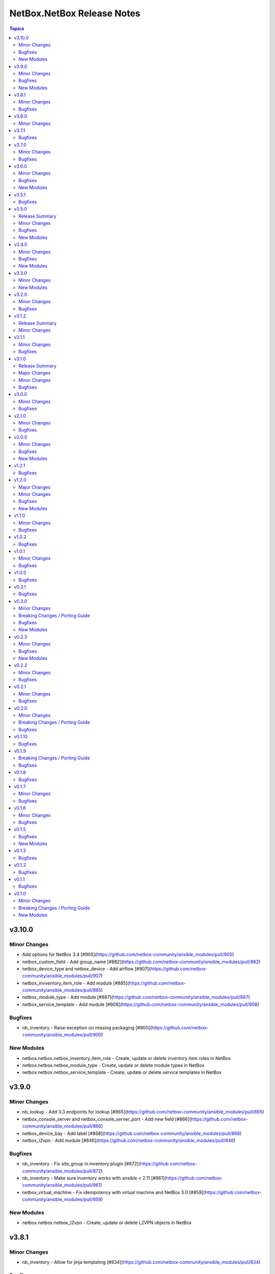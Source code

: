 ===========================
NetBox.NetBox Release Notes
===========================

.. contents:: Topics


v3.10.0
=======

Minor Changes
-------------

- Add options for NetBox 3.4 [#905](https://github.com/netbox-community/ansible_modules/pull/905)
- netbox_custom_field - Add group_name [#882](https://github.com/netbox-community/ansible_modules/pull/882)
- netbox_device_type and netbox_device - Add airflow [#907](https://github.com/netbox-community/ansible_modules/pull/907)
- netbox_invventory_item_role - Add module [#885](https://github.com/netbox-community/ansible_modules/pull/885)
- netbox_module_type - Add module [#887](https://github.com/netbox-community/ansible_modules/pull/887)
- netbox_service_template - Add module [#908](https://github.com/netbox-community/ansible_modules/pull/908)

Bugfixes
--------

- nb_inventory - Raise exception on missing packaging [#900](https://github.com/netbox-community/ansible_modules/pull/900)

New Modules
-----------

- netbox.netbox.netbox_inventory_item_role - Create, update or delete inventory item roles in NetBox
- netbox.netbox.netbox_module_type - Create, update or delete module types in NetBox
- netbox.netbox.netbox_service_template - Create, update or delete service templates in NetBox

v3.9.0
======

Minor Changes
-------------

- nb_lookup - Add 3.3 endpoints for lookup [#865](https://github.com/netbox-community/ansible_modules/pull/865)
- netbox_console_server and netbox_console_server_port - Add new field [#866](https://github.com/netbox-community/ansible_modules/pull/866)
- netbox_device_bay - Add label [#868](https://github.com/netbox-community/ansible_modules/pull/868)
- netbox_l2vpn - Add module [#846](https://github.com/netbox-community/ansible_modules/pull/846)

Bugfixes
--------

- nb_inventory - Fix site_group in inventory plugin [#872](https://github.com/netbox-community/ansible_modules/pull/872)
- nb_inventory - Make sure inventory works with ansible < 2.11 [#861](https://github.com/netbox-community/ansible_modules/pull/861)
- netbox_virtual_machine - Fix idempotency with virtual machine and NetBox 3.0 [#859](https://github.com/netbox-community/ansible_modules/pull/859)

New Modules
-----------

- netbox.netbox.netbox_l2vpn - Create, update or delete L2VPN objects in NetBox

v3.8.1
======

Minor Changes
-------------

- nb_inventory - Allow for jinja templating [#834](https://github.com/netbox-community/ansible_modules/pull/834)

Bugfixes
--------

- Fix idempotency with custom_fields [#839](https://github.com/netbox-community/ansible_modules/pull/839)

v3.8.0
======

Minor Changes
-------------

- Add action_group to enable module defaults groups [#800](https://github.com/netbox-community/ansible_modules/pull/800)
- Expand on query_filter for site [#824](https://github.com/netbox-community/ansible_modules/pull/824)
- nb_inventory - Allow API token to be templated [#806](https://github.com/netbox-community/ansible_modules/pull/806)
- netbox_cable - Change length to float from int [#828](https://github.com/netbox-community/ansible_modules/pull/828)
- netbox_device_interface - Add PoE attribute [#820](https://github.com/netbox-community/ansible_modules/pull/820)
- netbox_location - Add tenant to module [#829](https://github.com/netbox-community/ansible_modules/pull/829)
- netbox_prefix - Add mark_utilized to module [#827](https://github.com/netbox-community/ansible_modules/pull/827)

v3.7.1
======

Bugfixes
--------

- nb_inventory - Ensure inventory works on NetBox versions without the site group model [#781](https://github.com/netbox-community/ansible_modules/pull/781)
- nb_inventory - Fix netbox_inventory site_group group_by @ryanmerolle in [#780](https://github.com/netbox-community/ansible_modules/pull/780)

v3.7.0
======

Minor Changes
-------------

- Add meta information for use in Execution Environments [#753](https://github.com/netbox-community/ansible_modules/pull/753)
- Multiple modules - add new parameters added in NetBox 3.2 [#768](https://github.com/netbox-community/ansible_modules/pull/768)
- nb_inventory - Add site_group as an option [#755](https://github.com/netbox-community/ansible_modules/pull/755)
- netbox_front_port and netbox_rear_port - Add label as parameter [#766](https://github.com/netbox-community/ansible_modules/pull/766)

Bugfixes
--------

- netbox_contact_group - Fix field description [#762](https://github.com/netbox-community/ansible_modules/pull/762)
- netbox_rack - Add location as a query parameter for uniqueness check [#751](https://github.com/netbox-community/ansible_modules/pull/751)

v3.6.0
======

Minor Changes
-------------

- Add custom fields to modules missing it [#723](https://github.com/netbox-community/ansible_modules/pull/723)
- Add tags to modules missing it [#725](https://github.com/netbox-community/ansible_modules/pull/725)
- nb_inventory - Add a racks option [#701](https://github.com/netbox-community/ansible_modules/pull/701)
- netbox_custom_field - Add module [#719](https://github.com/netbox-community/ansible_modules/pull/719)
- netbox_custom_link - Add module [#722](https://github.com/netbox-community/ansible_modules/pull/722)
- netbox_device_interface, netbox_vm_interface - Add bridge to netbox_device_interface and netbox_vm_interface [#713](https://github.com/netbox-community/ansible_modules/pull/713)
- netbox_export_template - Add module [#727](https://github.com/netbox-community/ansible_modules/pull/727)
- netbox_service - Add virtual_machine as an allowed query parameter for ipaddresses [#718](https://github.com/netbox-community/ansible_modules/pull/718)
- netbox_webhook - Add module [#738](https://github.com/netbox-community/ansible_modules/pull/738)

Bugfixes
--------

- Config Context is now able to be added to cluster [#715](https://github.com/netbox-community/ansible_modules/pull/715)
- Ensure proper filtering for VLAN group [#741](https://github.com/netbox-community/ansible_modules/pull/741)
- Fix prefixes option in nb_inventory to ensure all prefixes are returned [#742](https://github.com/netbox-community/ansible_modules/pull/742)
- Make sure API calls on versions without the /api/status endpoint [#707](https://github.com/netbox-community/ansible_modules/pull/707)

New Modules
-----------

- netbox.netbox.netbox_custom_field - Create, update or delete Custom fields in NetBox
- netbox.netbox.netbox_custom_link - Create, update or delete Custom links in NetBox
- netbox.netbox.netbox_export_template - Create, update or delete Export templates in NetBox
- netbox.netbox.netbox_webhook - Create, update or delete Webhooks in NetBox

v3.5.1
======

Bugfixes
--------

- Fix prefix_count error on older NetBox versions in nb_inventory [#696](https://github.com/netbox-community/ansible_modules/pull/696)

v3.5.0
======

Release Summary
---------------

First release with some NetBox 3.1 modules, and new wireless endpoint support. Remember to update your pynetbox to utilise the wireless endpoint support.

Minor Changes
-------------

- nb_inventory - Pull extended inventory data for prefixes and site [#646](https://github.com/netbox-community/ansible_modules/pull/646)
- nb_lookup - Add endpoints for wireless (new in NetBox 3.1) [#673](https://github.com/netbox-community/ansible_modules/pull/673)
- netbox_circuit_termination - Add mark_connected field to module [#686](https://github.com/netbox-community/ansible_modules/pull/686)
- netbox_contact, netbox_contact_group, netbox_contact_role - Add modules [#671](https://github.com/netbox-community/ansible_modules/pull/671)
- netbox_inventory_item - Add parent field to module [#682](https://github.com/netbox-community/ansible_modules/pull/682)
- netbox_region - Add description, tags, custom_fields to module [#689](https://github.com/netbox-community/ansible_modules/pull/689)
- netbox_wireless_lan, netbox_wireless_lan_group, netbox_wireless_link - Add modules [#678](https://github.com/netbox-community/ansible_modules/pull/678)

Bugfixes
--------

- Use individual list items when looking for objects  [#570](https://github.com/netbox-community/ansible_modules/pull/570)

New Modules
-----------

- netbox.netbox.netbox_contact - Create, update or delete Contact objects in NetBox
- netbox.netbox.netbox_contact_group - Create, update or delete Contact Group objects in NetBox
- netbox.netbox.netbox_wireless_lan - Create, update or delete Wireless LAN objects in NetBox
- netbox.netbox.netbox_wireless_lan_group - Create, update or delete Wireless LAN Group objects in NetBox
- netbox.netbox.netbox_wireless_link - Create, update or delete Wireless Link objects in NetBox

v3.4.0
======

Minor Changes
-------------

- nb_inventory - Add documentation for use of inventory plugin in Tower/AWX [#648](https://github.com/netbox-community/ansible_modules/pull/648)
- nb_inventory - Cache OpenAPI locally to speed up inventory [#617](https://github.com/netbox-community/ansible_modules/pull/617)
- nb_lookup - Add missing endpoints to nb_lookup [#655](https://github.com/netbox-community/ansible_modules/pull/655)
- netbox_cable - Improve lookup speed on NetBox versions earlier than 3.0.6 [#645](https://github.com/netbox-community/ansible_modules/pull/645)
- netbox_inventory_item - Add label and custom fields to module [#632](https://github.com/netbox-community/ansible_modules/pull/632)
- netbox_provider_network - Add module for handling provider networks [#653](https://github.com/netbox-community/ansible_modules/pull/653)
- netbox_virtual_chassis - Add custom_fields to netbox_virtual_chassis [#657](https://github.com/netbox-community/ansible_modules/pull/657)
- netbox_vm_interface - Add custom fields to module [#637](https://github.com/netbox-community/ansible_modules/pull/637)

Bugfixes
--------

- nb_lookup - Fix documentation of validate_cert [#629](https://github.com/netbox-community/ansible_modules/pull/629)
- netbox_site - Ensure idempotency between NetBox version 2.11 and 3.00 [#631](https://github.com/netbox-community/ansible_modules/pull/631)
- netbox_virtual_chassis - Fix issue with virtual chassis creation [#657](https://github.com/netbox-community/ansible_modules/pull/657)
- netbox_virtual_machine - Ensure idempotency between NetBox version 2.11 and 3.00 [#633](https://github.com/netbox-community/ansible_modules/pull/633)

New Modules
-----------

- netbox.netbox.netbox_provider_network - Create, update or delete Provider Network in NetBox

v3.3.0
======

Minor Changes
-------------

- Improve speed of netbox_cable module on NetBox version 3.0.6 or later [#624](https://github.com/netbox-community/ansible_modules/pull/624)
- netbox_config_context - add module for handling Config Context [#610](https://github.com/netbox-community/ansible_modules/pull/610)
- netbox_location - add module for handling Location [#543](https://github.com/netbox-community/ansible_modules/pull/543)
- netbox_site_group - add module for handling Site Group [#547](https://github.com/netbox-community/ansible_modules/pull/547)

New Modules
-----------

- netbox.netbox.netbox_config_context - Create, update or delete Config Context in NetBox
- netbox.netbox.netbox_location - Create, update or delete Location in NetBox
- netbox.netbox.netbox_site_group - Create, update or delete Site Group in NetBox

v3.2.0
======

Minor Changes
-------------

- Add connected-devices to nb_lookup [#540](https://github.com/netbox-community/ansible_modules/pull/540)
- Add location and power panel as lookup keys to nb_lookup [#599](https://github.com/netbox-community/ansible_modules/pull/599)
- netbox_device_interface and netbox_vm_interface - Add parent interface to modules [#604](https://github.com/netbox-community/ansible_modules/pull/604)
- netbox_virtual_machine - Change vCPU to float from int (to reflect NetBox 3.0) [#605](https://github.com/netbox-community/ansible_modules/pull/605)

Bugfixes
--------

- Copy interfaces before processing [#556](https://github.com/netbox-community/ansible_modules/pull/556)
- Make attached_ips subscriptable. [#609](https://github.com/netbox-community/ansible_modules/pull/609)

v3.1.2
======

Release Summary
---------------

This release focuses on ansible-core 2.11 compatibility, general CI fixes for NetBox 2.10-2.11, and doc updates. 
This release works with NetBox 3.0, but needs further investigation with regards to idopmentcy (nothing really major) & some CI. 
The next release will idenify and resolve any issues with NetBox 3.0.

Minor Changes
-------------

- Add ansible-core support - Quick fix to support ansible-core 2.11 [#558](https://github.com/netbox-community/ansible_modules/pull/558)
- Add private_key option to nb_lookup for secret decryption [#532](https://github.com/netbox-community/ansible_modules/pull/532)
- Added custom certificate support [#534](https://github.com/netbox-community/ansible_modules/pull/534)
- CI testing & integration tests now leverage ansible-core 2.11 - Fixes #583: Move to Ansible-core for CI tests  [#591](https://github.com/netbox-community/ansible_modules/pull/591)
- Correct Invalid NetBox readthedocs URL in nb_inventory docs [#568](https://github.com/netbox-community/ansible_modules/pull/568)
- Fixes to CI due to not pinning NetBox & NetBox-Docker version CI among other minor CI corrections - General CI Fix [573](https://github.com/netbox-community/ansible_modules/pull/573)
- README: Slack link and tidyup [#584](https://github.com/netbox-community/ansible_modules/pull/584)
- Release v3.1.2 [#594](https://github.com/netbox-community/ansible_modules/pull/594)
- Update netbox_region documentation - Documentation: netbox_region - Correct examples [#548](https://github.com/netbox-community/ansible_modules/pull/548)

v3.1.1
======

Minor Changes
-------------

- netbox_device_interface - Add custom_fields [#514](https://github.com/netbox-community/ansible_modules/pull/514)

Bugfixes
--------

- Inventory - Update plugin to support location for NetBox 2.11+ [#510](https://github.com/netbox-community/ansible_modules/pull/510)

v3.1.0
======

Release Summary
---------------

This release should fix obvious broken changes between collection and NetBox 2.11, but there is most likely more. Please report as they're encountered.
**packages** is now a required Python package and is already included in Ansible 2.10, but anyone using Ansible 2.9 or below must manually pip install the library.


Major Changes
-------------

- packages is now a required Python package and gets installed via Ansible 2.10+.

Minor Changes
-------------

- netbox_device_interface - Add label option.
- netbox_device_interface - Add mark_connected option.
- netbox_power_panel - Add location option.
- netbox_rack - Add location option.
- netbox_vlan_group - Add custom_fields option.
- netbox_vlan_group - Add description option.
- netbox_vlan_group - Add scope option.
- netbox_vlan_group - Add scope_type option.

Bugfixes
--------

- Allow ``virtual_chassis`` to be found via name [#402](https://github.com/netbox-community/ansible_modules/issues/402)
- Fix mapping between power_outlet_template and power_port_template.
- inventory - Fix rack-group -> location for NetBox 2.11 changes.
- inventory - Properly handle interface tags.
- netbox_tenant - Fix example to match argspec.

v3.0.0
======

Minor Changes
-------------

- Allow rack to be in query_param_ids [#443](https://github.com/netbox-community/ansible_modules/pull/443)
- netbox_cable -  Add tags option [#455](https://github.com/netbox-community/ansible_modules/pull/455)
- netbox_cluster_type - Add description option [#451](https://github.com/netbox-community/ansible_modules/pull/451)
- netbox_ipam_role - Add description option [#451](https://github.com/netbox-community/ansible_modules/pull/451)
- netbox_manufacturer - Add description option [#451](https://github.com/netbox-community/ansible_modules/pull/451)
- netbox_rir - Add description option [#451](https://github.com/netbox-community/ansible_modules/pull/451)
- netbox_tenant_group - Add parent_tenant_group option [#460](https://github.com/netbox-community/ansible_modules/pull/460)

Bugfixes
--------

- Remove ansible.netcommon and community.general dependencies from collection

v2.1.0
======

Minor Changes
-------------

- Inventory - Added ansible_host_dns_name to set ansible_host to dns_name
- netbox_device_role - Added description option
- netbox_platform -  Added description option

Bugfixes
--------

- netbox_ip_address - Added assigned_object to ALLOWED_QUERY_PARAMS

v2.0.0
======

Minor Changes
-------------

- Added ``import_targets`` and ``export_targets`` options to ``netbox_vrf``

Bugfixes
--------

- netbox_site - Changed latitude/longitude type from float to str [#418](https://github.com/netbox-community/ansible_modules/pull/418)
- netbox_utils - If query_dict is None, fail and provide meaningful error [#419](https://github.com/netbox-community/ansible_modules/pull/419)
- netbox_utils - Remove manual manipulation for building query params for netbox_ip_address and assigned object [#421](https://github.com/netbox-community/ansible_modules/pull/421)

New Modules
-----------

- netbox.netbox.netbox_route_target - Creates or removes route targets from NetBox

v1.2.1
======

Bugfixes
--------

- Allow IDs to be passed into objects that accept a list (https://github.com/netbox-community/ansible_modules/issues/407)

v1.2.0
======

Major Changes
-------------

- nb_inventory - Add ``dns_name`` option that adds ``dns_name`` to the host when ``True`` and device has a primary IP address. (#394)
- nb_inventory - Add ``status`` as a ``group_by`` option. (398)
- nb_inventory - Move around ``extracted_primary_ip`` to allow for ``config_context`` or ``custom_field`` to overwite. (#377)
- nb_inventory - Services are now a list of integers due to NetBox 2.10 changes. (#396)
- nb_lookup - Allow ID to be passed in and use ``.get`` instead of ``.filter``. (#376)
- nb_lookup - Allow ``api_endpoint`` and ``token`` to be found via env. (#391)

Minor Changes
-------------

- nb_inventory - Added ``status`` as host_var. (359)
- nb_inventory - Added documentation for using ``keyed_groups``. (#361)
- nb_inventory - Allow to use virtual chassis name instead of device name. (#383)
- nb_lookup - Allow lookup of plugin endpoints. (#360)
- nb_lookup - Documentation update to show Fully Qualified Collection Name (FQCN). (#355)
- netbox_service - Add ``ports`` option for NetBox 2.10+ and convert ``port`` to ``ports`` if NetBox 2.9 or lower. (#396)
- netbox_virtual_machine - Added ``comments`` option. (#380)
- netbox_virtual_machine - Added ``local_context_data`` option. (#357)

Bugfixes
--------

- Version checks were failing due to converting "2.10" to a float made it an integer of 2.1 which broke version related logic. (#396)
- netbox_device_interface - Fixed copy pasta in documentation. (#371)
- netbox_ip_address - Updated documentation to show that ``family`` option has been deprecated. (#388)
- netbox_utils - Fixed typo for ``circuits.circuittermination`` searches. (#367)
- netbox_utils - Skip all modifications to ``query_params`` when ``user_query_params`` is defined. (#389)
- netbox_vlan - Fixed uniqueness for vlan searches to add ``group``. (#386)

New Modules
-----------

- netbox.netbox.netbox_tag - Creates or removes tags from NetBox

v1.1.0
======

Minor Changes
-------------

- Add ``follow_redirects`` option to inventory plugin (https://github.com/netbox-community/ansible_modules/pull/323)

Bugfixes
--------

- Prevent inventory plugin from failing on 403 and print warning message (https://github.com/netbox-community/ansible_modules/pull/354)
- Update ``netbox_ip_address`` module to accept ``assigned_object`` to work with NetBox 2.9 (https://github.com/netbox-community/ansible_modules/pull/345)
- Update inventory plugin to properly associate IP address to interfaces with NetBox 2.9 (https://github.com/netbox-community/ansible_modules/pull/334)
- Update inventory plugin to work with tags with NetBox 2.9 (https://github.com/netbox-community/ansible_modules/pull/340)
- Update modules to be able to properly update tags to work with NetBox 2.9 (https://github.com/netbox-community/ansible_modules/pull/345)

v1.0.2
======

Bugfixes
--------

- Add ``virtual_machine_role=slug`` to ``QUERY_TYPES`` to properly search for Virtual Machine roles and not use the default ``q`` search (https://github.com/netbox-community/ansible_modules/pull/327)
- Remove ``device`` being ``required`` and implemented ``required_one_of`` to allow either ``device`` or ``virtual_machine`` to be specified for ``netbox_service`` (https://github.com/netbox-community/ansible_modules/pull/326)
- When tags specified, it prevents other data from being updated on the object. (https://github.com/netbox-community/ansible_modules/pull/325)

v1.0.1
======

Minor Changes
-------------

- Inventory - Add group_by option ``rack_role`` and ``rack_group``
- Inventory - Add group_by option ``services`` (https://github.com/netbox-community/ansible_modules/pull/286)

Bugfixes
--------

- Fix ``nb_inventory`` cache for ip addresses (https://github.com/netbox-community/ansible_modules/issues/276)
- Return HTTPError body output when encountering HTTP errors (https://github.com/netbox-community/ansible_modules/issues/294)

v1.0.0
======

Bugfixes
--------

- Fix query_dict for device_bay/interface_template to use ``devicetype_id`` (https://github.com/netbox-community/ansible_modules/issues/282)
- This expands the fix to all `_template` modules to use `devicetype_id` for the query_dict when attempting to resolve the search (https://github.com/netbox-community/ansible_modules/pull/300)

v0.3.1
======

Bugfixes
--------

- Default ``validate_certs`` to ``True`` (https://github.com/netbox-community/ansible_modules/issues/273)

v0.3.0
======

Minor Changes
-------------

- Add ``local_context_data`` and ``flatten_local_context_data`` option to ``nb_inventory`` (https://github.com/netbox-community/ansible_modules/pull/258)
- Add ``local_context_data`` option to ``netbox_device`` (https://github.com/netbox-community/ansible_modules/pull/258)
- Add ``virtual_chassis``, ``vc_position``, ``vc_priority`` to ``netbox_device`` options (https://github.com/netbox-community/ansible_modules/pull/251)

Breaking Changes / Porting Guide
--------------------------------

- To pass in integers via Ansible Jinja filters for a key in ``data`` that
  requires querying an endpoint is now done by making it a dictionary with
  an ``id`` key. The previous behavior was to just pass in an integer and
  it was converted when normalizing the data, but some people may have names
  that are all integers and those were being converted erroneously so we made
  the decision to change the method to convert to an integer for the NetBox
  API.

  ::

    tasks:
      - name: Create device within NetBox with only required information
        netbox_device:
          netbox_url: http://netbox-demo.org:32768
          netbox_token: 0123456789abcdef0123456789abcdef01234567
          data:
            name: Test66
            device_type:
              id: "{{ some_jinja_variable }}"
            device_role: Core Switch
            site: Test Site
            status: Staged
          state: present
- ``pynetbox`` changed to using ``requests.Session()`` to manage the HTTP session
  which broke passing in ``ssl_verify`` when building the NetBox API client.
  This PR makes ``pynetbox 5.0.4+`` the new required version of `pynetbox` for
  the Ansible modules and lookup plugin. (https://github.com/netbox-community/ansible_modules/pull/269)

Bugfixes
--------

- Allows OR operations in API fitlers for ``nb_lookup`` plugin (https://github.com/netbox-community/ansible_modules/issues/246)
- Build the ``rear_port`` and ``rear_port_template`` query_params to properly find rear port (https://github.com/netbox-community/ansible_modules/issues/262)
- Compares tags as a set to prevent issues with order difference between user supplied tags and NetBox API (https://github.com/netbox-community/ansible_modules/issues/242)
- Fixes typo for ``CONVERT_TO_ID`` mapping in ``netbox_utils`` for ``dcim.powerport`` and ``dcim.poweroutlet`` (https://github.com/netbox-community/ansible_modules/pull/265)
- Fixes typo for ``CONVERT_TO_ID`` mapping in ``netbox_utils`` for ``dcim.rearport`` (https://github.com/netbox-community/ansible_modules/pull/261)
- Normalize ``mac_address`` to upper case (https://github.com/netbox-community/ansible_modules/issues/254)
- Normalize descriptions to remove any extra whitespace (https://github.com/netbox-community/ansible_modules/issues/243)

New Modules
-----------

- netbox.netbox.netbox_cable - Create, update or delete cables within NetBox
- netbox.netbox.netbox_device_bay_template - Create, update or delete device bay templates within NetBox
- netbox.netbox.netbox_device_interface_template - Creates or removes interfaces on devices from NetBox
- netbox.netbox.netbox_virtual_chassis - Create, update or delete virtual chassis within NetBox

v0.2.3
======

Minor Changes
-------------

- Adds ``discovered`` field to ``netbox_inventory_item`` (https://github.com/netbox-community/ansible_modules/issues/187)
- Adds ``query_params`` to all modules to allow users to define the ``query_params`` (https://github.com/netbox-community/ansible_modules/issues/215)
- Adds ``tenant`` field to ``netbox_cluster`` (https://github.com/netbox-community/ansible_modules/pull/219)
- Allows private key to be passed in to ``validate_certs`` within modules (https://github.com/netbox-community/ansible_modules/issues/216)
- Better error handling if read-only token is provided for modules. Updated README as well to say that a ``write-enabled`` token is required (https://github.com/netbox-community/ansible_modules/pull/238)

Bugfixes
--------

- Fixes bug in ``netbox_prefix`` failing when using ``check_mode`` (https://github.com/netbox-community/ansible_modules/issues/228)
- Fixes bug in inventory plugin that fails if there are either no virtual machines, but devices defined in NetBox or vice versa from failing when ``fetch_all`` is set to ``False`` (https://github.com/netbox-community/ansible_modules/issues/214)
- Normalize any string values that are passed in via Jinja into an integer within the `_normalize_data` method (https://github.com/netbox-community/ansible_modules/issues/231)

New Modules
-----------

- netbox.netbox.netbox_console_port - Create, update or delete console ports within NetBox
- netbox.netbox.netbox_console_port_template - Create, update or delete console port templates within NetBox
- netbox.netbox.netbox_console_server_port - Create, update or delete console server ports within NetBox
- netbox.netbox.netbox_console_server_port_template - Create, update or delete console server port templates within NetBox
- netbox.netbox.netbox_front_port - Create, update or delete front ports within NetBox
- netbox.netbox.netbox_front_port_template - Create, update or delete front port templates within NetBox
- netbox.netbox.netbox_power_feed - Create, update or delete power feeds within NetBox
- netbox.netbox.netbox_power_outlet - Create, update or delete power outlets within NetBox
- netbox.netbox.netbox_power_outlet_template - Create, update or delete power outlet templates within NetBox
- netbox.netbox.netbox_power_panel - Create, update or delete power panels within NetBox
- netbox.netbox.netbox_power_port - Create, update or delete power ports within NetBox
- netbox.netbox.netbox_power_port_template - Create, update or delete power port templates within NetBox
- netbox.netbox.netbox_rear_port - Create, update or delete rear ports within NetBox
- netbox.netbox.netbox_rear_port_template - Create, update or delete rear port templates within NetBox

v0.2.2
======

Minor Changes
-------------

- Changed ``validate_certs`` to ``raw`` to allow private keys to be passed in (https://github.com/netbox-community/ansible_modules/issues/211)

Bugfixes
--------

- Added ``interfaces`` to ``ALLOWED_QUERY_PARAMS`` for ip addresses searches (https://github.com/netbox-community/ansible_modules/issues/201)
- Added ``type`` to ``ALLOWED_QUERY_PARAMS`` for interface searches (https://github.com/netbox-community/ansible_modules/issues/208)
- Remove ``rack`` as a choice when creating virtual machines (https://github.com/netbox-community/ansible_modules/pull/221)

v0.2.1
======

Minor Changes
-------------

- Added 21" width to netbox_rack (https://github.com/netbox-community/ansible_modules/pull/190)
- Added cluster, cluster_type, and cluster_group to group_by option in inventory plugin (https://github.com/netbox-community/ansible_modules/issues/188)
- Added option to change host_vars to singular rather than having single element lists (https://github.com/netbox-community/ansible_modules/issues/141)
- Added option to flatten ``config_context`` and ``custom_fields`` (https://github.com/netbox-community/ansible_modules/issues/193)

Bugfixes
--------

- Added ``type`` to ``netbox_device_interface`` and deprecation notice for ``form_factor`` (https://github.com/netbox-community/ansible_modules/issues/193)
- Fixes inventory performance issues, properly shows virtual chassis masters. (https://github.com/netbox-community/ansible_modules/pull/202)

v0.2.0
======

Minor Changes
-------------

- Add ``custom_fields`` to ``netbox_virtual_machine`` (https://github.com/netbox-community/ansible_modules/issues/170)
- Add ``device_query_filters`` and ``vm_query_filters`` to allow users to specify query filters for the specific type (https://github.com/netbox-community/ansible_modules/issues/140)
- Added ``group_names_raw`` option to the netbox inventory to allow users have the group names be the slug rather than prepending the group name with the type (https://github.com/netbox-community/ansible_modules/issues/138)
- Added ``raw_output`` option to netbox lookup plugin to return the exact output from the API with no doctoring (https://github.com/netbox-community/ansible_modules/pull/136)
- Added ``services`` option to the netbox inventory to allow users to toggle whether services are included or not (https://github.com/netbox-community/ansible_modules/pull/143)
- Added ``update_vc_child`` option to netbox_device_interface to allow child interfaces to be updated if device specified is the master device within the virtual chassis (https://github.com/netbox-community/ansible_modules/issues/105)
- Remove token from being required for nb_inventory as some NetBox setups don't require authorization for GET functions (https://github.com/netbox-community/ansible_modules/issues/177)
- Remove token from being required for nb_lookup as some NetBox setups don't require authorization for GET functions (https://github.com/netbox-community/ansible_modules/issues/183)

Breaking Changes / Porting Guide
--------------------------------

- Change ``ip-addresses`` key in netbox inventory plugin to ``ip_addresses`` (https://github.com/netbox-community/ansible_modules/issues/139)

Bugfixes
--------

- Allow integers to be passed in via Jinja string to properly convert back to integer (https://github.com/netbox-community/ansible_modules/issues/45)
- Allow services to be created with a different protocol (https://github.com/netbox-community/ansible_modules/issues/174)
- Properly find LAG if defined just as a string rather than dictionary with the relevant data (https://github.com/netbox-community/ansible_modules/issues/166)
- Removed choices within argument_spec for ``mode`` in ``netbox_device_interface`` and ``netbox_vm_interface``. This allows the API to return any error if an invalid choice is selected for ``mode`` (https://github.com/netbox-community/ansible_modules/issues/151)
- Updated rack width choices for latest NetBox version (https://github.com/netbox-community/ansible_modules/issues/167)

v0.1.10
=======

Bugfixes
--------

- Updated inventory plugin name from netbox.netbox.netbox to netbox.netbox.nb_inventory (https://github.com/netbox-community/ansible_modules/pull/129)

v0.1.9
======

Breaking Changes / Porting Guide
--------------------------------

- This version has a few breaking changes due to new namespace and collection name. I felt it necessary to change the name of the lookup plugin and inventory plugin just not to have a non descriptive namespace call to use them. Below is an example:
  ``netbox.netbox.netbox`` would be used for both inventory plugin and lookup plugin, but in different contexts so no collision will arise, but confusion will.
  I renamed the lookup plugin to ``nb_lookup`` so it will be used with the FQCN ``netbox.netbox.nb_lookup``.
  The inventory plugin will now be called within an inventory file by ``netbox.netbox.nb_inventory``

Bugfixes
--------

- Update ``netbox_tenant`` and ``netbox_tenant_group`` to use slugs for searching (available since NetBox 2.6). Added slug options to netbox_site, netbox_tenant, netbox_tenant_group (https://github.com/netbox-community/ansible_modules/pull/120)

v0.1.8
======

Bugfixes
--------

- If interface existed already, caused traceback and crashed playbook (https://github.com/netbox-community/ansible_modules/issues/114)

v0.1.7
======

Minor Changes
-------------

- Added fetching services for devices in NetBox Inventory Plugin (https://github.com/netbox-community/ansible_modules/issues/58)
- Added option for interfaces and IP addresses of interfaces to be fetched via inventory plugin (https://github.com/netbox-community/ansible_modules/issues/60)
- Change lookups to property for subclassing of inventory plugin (https://github.com/netbox-community/ansible_modules/issues/62)

Bugfixes
--------

- Assigning to parent log now finds LAG interface type dynamically rather than set statically in code (https://github.com/netbox-community/ansible_modules/issues/106)
- Create device with empty string to assign the device a UUID (https://github.com/netbox-community/ansible_modules/issues/107)
- If query_filters supplied are not allowed for either device or VM lookups, or no valid query filters, it will not attempt to fetch from devices or VMs. This should prevent devices or VMs from being fetched that do not meet the query_filters specified. (https://github.com/netbox-community/ansible_modules/issues/63)
- Properly create interface on correct device when in a VC (https://github.com/netbox-community/ansible_modules/issues/105)
- Updated _to_slug to follow same constructs NetBox uses (https://github.com/netbox-community/ansible_modules/issues/95)

v0.1.6
======

Minor Changes
-------------

- Add dns_name to netbox_ip_address (https://github.com/netbox-community/ansible_modules/issues/84)
- Add region and region_id to query_filter for NetBox Inventory plugin (https://github.com/netbox-community/ansible_modules/issues/83)

Bugfixes
--------

- Fixed vlan searching with vlan_group for netbox_prefix (https://github.com/netbox-community/ansible_modules/issues/85)
- Removed static choices from netbox_utils and now pulls the choices for each endpoint from the NetBox API at call time (https://github.com/netbox-community/ansible_modules/issues/67)

v0.1.5
======

Bugfixes
--------

- Add argument specs for every module to validate data passed in. Fixes some idempotency issues. POSSIBLE BREAKING CHANGE (https://github.com/netbox-community/ansible_modules/issues/68)
- Allow name updates to manufacturers (https://github.com/netbox-community/ansible_modules/issues/76)
- Builds slug for netbox_device_type from model which is now required and slug is optional. Model will be slugified if slug is not provided BREAKING CHANGE (https://github.com/netbox-community/ansible_modules/issues/77)
- Fail module with proper exception when connection to NetBox API cannot be established (https://github.com/netbox-community/ansible_modules/issues/80)
- netbox_device_interface Lag no longer has to be a dictionary and the value of the key can be the name of the LAG (https://github.com/netbox-community/ansible_modules/issues/81)
- netbox_ip_address If no address has no CIDR notation, it will convert it into a /32 and pass to NetBox. Fixes idempotency cidr notation is not provided (https://github.com/netbox-community/ansible_modules/issues/78)

New Modules
-----------

- netbox.netbox.netbox_service - Creates or removes service from NetBox

v0.1.3
======

Bugfixes
--------

- Add error handling for invalid key_file for lookup plugin (https://github.com/netbox-community/ansible_modules/issues/52)

v0.1.2
======

Bugfixes
--------

- Allow endpoint choices to be an integer of the choice rather than attempting to dynamically determine the choice ID (https://github.com/netbox-community/ansible_modules/issues/47)

v0.1.1
======

Bugfixes
--------

- Fixed issue with netbox_vm_interface where it would fail if different virtual machine had the same interface name (https://github.com/netbox-community/ansible_modules/issues/40)
- Updated netbox_ip_address to find interfaces on virtual machines correctly (https://github.com/netbox-community/ansible_modules/issues/40)

v0.1.0
======

Minor Changes
-------------

- Add ``primary_ip4/6`` to ``netbox_ip_address`` (https://github.com/netbox-community/ansible_modules/issues/10)

Breaking Changes / Porting Guide
--------------------------------

- Changed ``group`` to ``tenant_group`` in ``netbox_tenant.py`` (https://github.com/netbox-community/ansible_modules/issues/9)
- Changed ``role`` to ``prefix_role`` in ``netbox_prefix.py`` (https://github.com/netbox-community/ansible_modules/issues/9)
- Module failures when required fields arent provided (https://github.com/netbox-community/ansible_modules/issues/24)
- Renamed ``netbox_interface`` to ``netbox_device_interface`` (https://github.com/netbox-community/ansible_modules/issues/9)

New Modules
-----------

- netbox.netbox.netbox_aggregate - Creates or removes aggregates from NetBox
- netbox.netbox.netbox_circuit - Create, update or delete circuits within NetBox
- netbox.netbox.netbox_circuit_termination - Create, update or delete circuit terminations within NetBox
- netbox.netbox.netbox_circuit_type - Create, update or delete circuit types within NetBox
- netbox.netbox.netbox_cluster - Create, update or delete clusters within NetBox
- netbox.netbox.netbox_cluster_group - Create, update or delete cluster groups within NetBox
- netbox.netbox.netbox_cluster_type - Create, update or delete cluster types within NetBox
- netbox.netbox.netbox_device_bay - Create, update or delete device bays within NetBox
- netbox.netbox.netbox_device_role - Create, update or delete devices roles within NetBox
- netbox.netbox.netbox_device_type - Create, update or delete device types within NetBox
- netbox.netbox.netbox_inventory_item - Creates or removes inventory items from NetBox
- netbox.netbox.netbox_ipam_role - Creates or removes ipam roles from NetBox
- netbox.netbox.netbox_manufacturer - Create or delete manufacturers within NetBox
- netbox.netbox.netbox_platform - Create or delete platforms within NetBox
- netbox.netbox.netbox_provider - Create, update or delete providers within NetBox
- netbox.netbox.netbox_rack - Create, update or delete racks within NetBox
- netbox.netbox.netbox_rack_group - Create, update or delete racks groups within NetBox
- netbox.netbox.netbox_rack_role - Create, update or delete racks roles within NetBox
- netbox.netbox.netbox_region - Creates or removes regions from NetBox
- netbox.netbox.netbox_rir - Create, update or delete RIRs within NetBox
- netbox.netbox.netbox_tenant - Creates or removes tenants from NetBox
- netbox.netbox.netbox_tenant_group - Creates or removes tenant groups from NetBox
- netbox.netbox.netbox_virtual_machine - Create, update or delete virtual_machines within NetBox
- netbox.netbox.netbox_vlan - Create, update or delete vlans within NetBox
- netbox.netbox.netbox_vlan_group - Create, update or delete vlans groups within NetBox
- netbox.netbox.netbox_vm_interface - Creates or removes interfaces from virtual machines in NetBox
- netbox.netbox.netbox_vrf - Create, update or delete vrfs within NetBox
